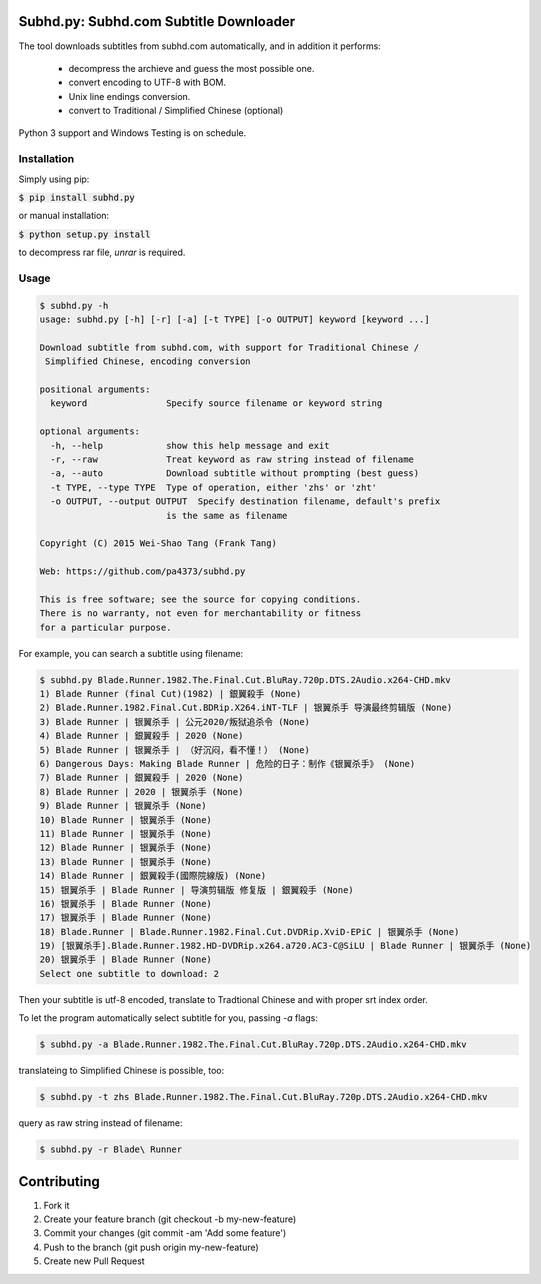 Subhd.py: Subhd.com Subtitle Downloader
=======================================

The tool downloads subtitles from subhd.com automatically, and in addition it performs:

  - decompress the archieve and guess the most possible one.
  - convert encoding to UTF-8 with BOM.
  - Unix line endings conversion.
  - convert to Traditional / Simplified Chinese (optional)

Python 3 support and Windows Testing is on schedule.

Installation
------------

Simply using pip:

:code:`$ pip install subhd.py`


or manual installation:

:code:`$ python setup.py install`

to decompress rar file, `unrar` is required.

Usage
-----

.. code-block:: shell

    $ subhd.py -h
    usage: subhd.py [-h] [-r] [-a] [-t TYPE] [-o OUTPUT] keyword [keyword ...]

    Download subtitle from subhd.com, with support for Traditional Chinese /
     Simplified Chinese, encoding conversion

    positional arguments:
      keyword               Specify source filename or keyword string

    optional arguments:
      -h, --help            show this help message and exit
      -r, --raw             Treat keyword as raw string instead of filename
      -a, --auto            Download subtitle without prompting (best guess)
      -t TYPE, --type TYPE  Type of operation, either 'zhs' or 'zht'
      -o OUTPUT, --output OUTPUT  Specify destination filename, default's prefix
                            is the same as filename

    Copyright (C) 2015 Wei-Shao Tang (Frank Tang)

    Web: https://github.com/pa4373/subhd.py

    This is free software; see the source for copying conditions.
    There is no warranty, not even for merchantability or fitness
    for a particular purpose.

For example, you can search a subtitle using filename:

.. code-block:: shell

   $ subhd.py Blade.Runner.1982.The.Final.Cut.BluRay.720p.DTS.2Audio.x264-CHD.mkv
   1) Blade Runner (final Cut)(1982) | 銀翼殺手 (None)
   2) Blade.Runner.1982.Final.Cut.BDRip.X264.iNT-TLF | 银翼杀手 导演最终剪辑版 (None)
   3) Blade Runner | 银翼杀手 | 公元2020/叛狱追杀令 (None)
   4) Blade Runner | 銀翼殺手 | 2020 (None)
   5) Blade Runner | 银翼杀手 | （好沉闷，看不懂！） (None)
   6) Dangerous Days: Making Blade Runner | 危险的日子：制作《银翼杀手》 (None)
   7) Blade Runner | 銀翼殺手 | 2020 (None)
   8) Blade Runner | 2020 | 银翼杀手 (None)
   9) Blade Runner | 银翼杀手 (None)
   10) Blade Runner | 银翼杀手 (None)
   11) Blade Runner | 银翼杀手 (None)
   12) Blade Runner | 银翼杀手 (None)
   13) Blade Runner | 银翼杀手 (None)
   14) Blade Runner | 銀翼殺手(國際院線版) (None)
   15) 银翼杀手 | Blade Runner | 导演剪辑版 修复版 | 銀翼殺手 (None)
   16) 银翼杀手 | Blade Runner (None)
   17) 银翼杀手 | Blade Runner (None)
   18) Blade.Runner | Blade.Runner.1982.Final.Cut.DVDRip.XviD-EPiC | 银翼杀手 (None)
   19) [银翼杀手].Blade.Runner.1982.HD-DVDRip.x264.a720.AC3-C@SiLU | Blade Runner | 银翼杀手 (None)
   20) 银翼杀手 | Blade Runner (None)
   Select one subtitle to download: 2

Then your subtitle is utf-8 encoded, translate to Tradtional Chinese and with proper srt index order.

To let the program automatically select subtitle for you, passing `-a` flags:

.. code-block:: shell

   $ subhd.py -a Blade.Runner.1982.The.Final.Cut.BluRay.720p.DTS.2Audio.x264-CHD.mkv

translateing to Simplified Chinese is possible, too:

.. code-block:: shell

   $ subhd.py -t zhs Blade.Runner.1982.The.Final.Cut.BluRay.720p.DTS.2Audio.x264-CHD.mkv

query as raw string instead of filename:

.. code-block:: shell

   $ subhd.py -r Blade\ Runner

Contributing
============
1. Fork it
2. Create your feature branch (git checkout -b my-new-feature)
3. Commit your changes (git commit -am 'Add some feature')
4. Push to the branch (git push origin my-new-feature)
5. Create new Pull Request
